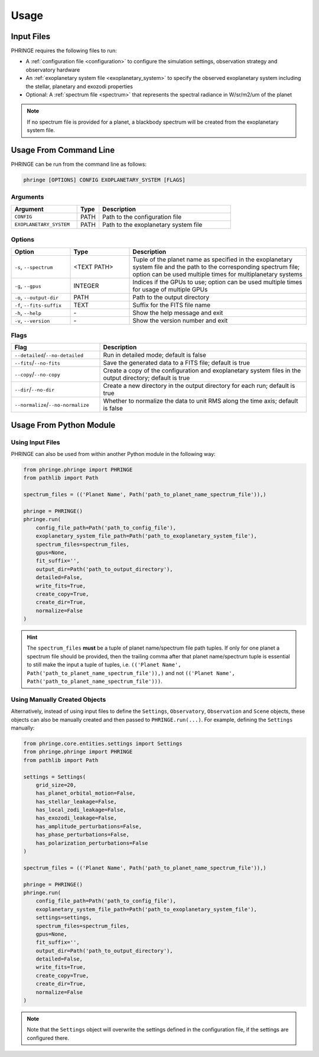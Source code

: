 .. _usage:

Usage
=====

Input Files
-----------

PHRINGE requires the following files to run:

* A :ref:`configuration file <configuration>` to configure the simulation settings, observation strategy and observatory hardware
* An :ref:`exoplanetary system file <exoplanetary_system>` to specify the observed exoplanetary system including the stellar, planetary and exozodi properties
* Optional: A :ref:`spectrum file <spectrum>` that represents the spectral radiance in W/sr/m2/um of the planet

.. note::
    If no spectrum file is provided for a planet, a blackbody spectrum will be created from the exoplanetary system file.

Usage From Command Line
------------

PHRINGE can be run from the command line as follows:

.. code-block:: console

    phringe [OPTIONS] CONFIG EXOPLANETARY_SYSTEM [FLAGS]

Arguments
~~~~~~~~~
.. list-table::
   :widths: 30 10 60
   :header-rows: 1

   * - Argument
     - Type
     - Description
   * - ``CONFIG``
     - PATH
     - Path to the configuration file
   * - ``EXOPLANETARY_SYSTEM``
     - PATH
     - Path to the exoplanetary system file

Options
~~~~~~~
.. list-table::
   :widths: 20 20 60
   :header-rows: 1

   * - Option
     - Type
     - Description
   * - ``-s``, ``--spectrum``
     - <TEXT PATH>
     - Tuple of the planet name as specified in the exoplanetary system file and the path to the corresponding spectrum file; option can be used multiple times for multiplanetary systems
   * - ``-g``, ``--gpus``
     - INTEGER
     - Indices if the GPUs to use; option can be used multiple times for usage of multiple GPUs
   * - ``-o``, ``--output-dir``
     - PATH
     - Path to the output directory
   * - ``-f``, ``--fits-suffix``
     - TEXT
     - Suffix for the FITS file name
   * - ``-h``, ``--help``
     - \-
     - Show the help message and exit
   * - ``-v``, ``--version``
     - \-
     - Show the version number and exit





Flags
~~~~~
.. list-table::
   :widths: 30 70
   :header-rows: 1

   * - Flag
     - Description
   * - ``--detailed``/``--no-detailed``
     - Run in detailed mode; default is false
   * - ``--fits``/``--no-fits``
     - Save the generated data to a FITS file; default is true
   * - ``--copy``/``--no-copy``
     - Create a copy of the configuration and exoplanetary system files in the output directory; default is true
   * - ``--dir``/``--no-dir``
     - Create a new directory in the output directory for each run; default is true
   * - ``--normalize``/``--no-normalize``
     - Whether to normalize the data to unit RMS along the time axis; default is false

Usage From Python Module
------------------------



Using Input Files
~~~~~~~~~~~~~~~~~
PHRINGE can also be used from within another Python module in the following way:

.. code-block:: python

    from phringe.phringe import PHRINGE
    from pathlib import Path

    spectrum_files = (('Planet Name', Path('path_to_planet_name_spectrum_file')),)

    phringe = PHRINGE()
    phringe.run(
        config_file_path=Path('path_to_config_file'),
        exoplanetary_system_file_path=Path('path_to_exoplanetary_system_file'),
        spectrum_files=spectrum_files,
        gpus=None,
        fit_suffix='',
        output_dir=Path('path_to_output_directory'),
        detailed=False,
        write_fits=True,
        create_copy=True,
        create_dir=True,
        normalize=False
    )

.. hint::
    The ``spectrum_files`` **must** be a tuple of planet name/spectrum file path tuples. If only for one planet
    a spectrum file should be provided, then the trailing comma after that planet name/spectrum tuple is essential to
    still make the input a tuple of tuples, i.e. ``(('Planet Name', Path('path_to_planet_name_spectrum_file')),)`` and
    not ``(('Planet Name', Path('path_to_planet_name_spectrum_file')))``.

Using Manually Created Objects
~~~~~~~~~~~~~~~~~~~~~~~~~~~~~~
Alternatively, instead of using input files to define the ``Settings``, ``Observatory``, ``Observation`` and ``Scene``
objects, these objects can also be manually created and then passed to ``PHRINGE.run(...)``. For example, defining the
``Settings`` manually:

.. code-block:: python

    from phringe.core.entities.settings import Settings
    from phringe.phringe import PHRINGE
    from pathlib import Path

    settings = Settings(
        grid_size=20,
        has_planet_orbital_motion=False,
        has_stellar_leakage=False,
        has_local_zodi_leakage=False,
        has_exozodi_leakage=False,
        has_amplitude_perturbations=False,
        has_phase_perturbations=False,
        has_polarization_perturbations=False
    )

    spectrum_files = (('Planet Name', Path('path_to_planet_name_spectrum_file')),)

    phringe = PHRINGE()
    phringe.run(
        config_file_path=Path('path_to_config_file'),
        exoplanetary_system_file_path=Path('path_to_exoplanetary_system_file'),
        settings=settings,
        spectrum_files=spectrum_files,
        gpus=None,
        fit_suffix='',
        output_dir=Path('path_to_output_directory'),
        detailed=False,
        write_fits=True,
        create_copy=True,
        create_dir=True,
        normalize=False
    )

.. note::
    Note that the ``Settings`` object will overwrite the settings defined in the configuration file, if the settings are configured there.
